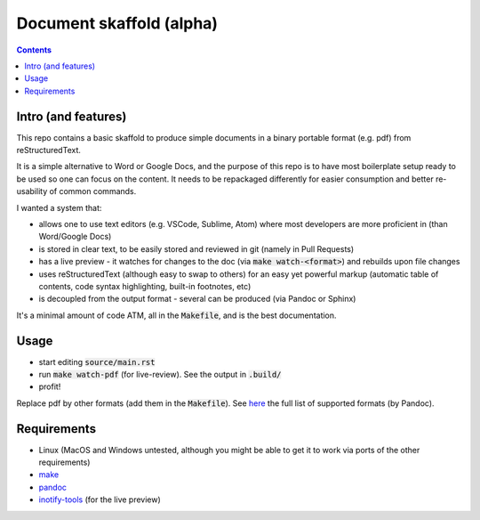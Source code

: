 Document skaffold (alpha)
=========================

.. contents::


Intro (and features)
--------------------

This repo contains a basic skaffold to produce simple documents in a binary portable format (e.g. pdf) from reStructuredText.

It is a simple alternative to Word or Google Docs, and the purpose of this repo is to have most boilerplate setup ready to be used so one can focus on the content. It needs to be repackaged differently for easier consumption and better re-usability of common commands.

I wanted a system that:

* allows one to use text editors (e.g. VSCode, Sublime, Atom) where most developers are more proficient in (than Word/Google Docs)
* is stored in clear text, to be easily stored and reviewed in git (namely in Pull Requests)
* has a live preview - it watches for changes to the doc (via :code:`make watch-<format>`) and rebuilds upon file changes
* uses reStructuredText (although easy to swap to others) for an easy yet powerful markup (automatic table of contents, code syntax highlighting, built-in footnotes, etc)
* is decoupled from the output format - several can be produced (via Pandoc or Sphinx)

It's a minimal amount of code ATM, all in the :code:`Makefile`, and is the best documentation.

Usage
-----

* start editing :code:`source/main.rst`
* run :code:`make watch-pdf` (for live-review). See the output in :code:`.build/`
* profit!

Replace pdf by other formats (add them in the :code:`Makefile`). See `here <https://pandoc.org/MANUAL.html#option--to>`_ the full list of supported formats (by Pandoc).

Requirements
------------

* Linux (MacOS and Windows untested, although you might be able to get it to work via ports of the other requirements)
* `make <https://www.gnu.org/software/make/>`_
* `pandoc <https://pandoc.org/>`_
* `inotify-tools <http://github.com/rvoicilas/inotify-tools/wiki>`_ (for the live preview)

.. target-notes::
